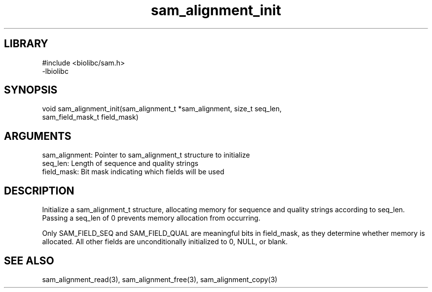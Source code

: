 \" Generated by c2man from sam_alignment_init.c
.TH sam_alignment_init 3

.SH LIBRARY
\" Indicate #includes, library name, -L and -l flags
.nf
.na
#include <biolibc/sam.h>
-lbiolibc
.ad
.fi

\" Convention:
\" Underline anything that is typed verbatim - commands, etc.
.SH SYNOPSIS
.PP
.nf 
.na
void    sam_alignment_init(sam_alignment_t *sam_alignment, size_t seq_len,
sam_field_mask_t field_mask)
.ad
.fi

.SH ARGUMENTS
.nf
.na
sam_alignment:  Pointer to sam_alignment_t structure to initialize
seq_len:        Length of sequence and quality strings
field_mask:     Bit mask indicating which fields will be used
.ad
.fi

.SH DESCRIPTION

Initialize a sam_alignment_t structure, allocating memory for
sequence and quality strings according to seq_len.  Passing a
seq_len of 0 prevents memory allocation from occurring.

Only SAM_FIELD_SEQ and SAM_FIELD_QUAL are meaningful bits in
field_mask, as they determine whether memory is allocated.  All
other fields are unconditionally initialized to 0, NULL, or blank.

.SH SEE ALSO

sam_alignment_read(3), sam_alignment_free(3), sam_alignment_copy(3)


